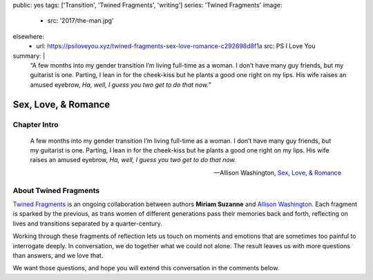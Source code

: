 public: yes
tags: ['Transition', 'Twined Fragments', 'writing']
series: 'Twined Fragments'
image:
  - src: '2017/the-man.jpg'
elsewhere:
  - url: https://psiloveyou.xyz/twined-fragments-sex-love-romance-c292698d8f1a
    src: PS I Love You
summary: |
  “A few months into my gender transition
  I’m living full-time as a woman.
  I don’t have many guy friends, but my guitarist is one.
  Parting, I lean in for the cheek-kiss
  but he plants a good one right on my lips.
  His wife raises an amused eyebrow,
  *Ha, well, I guess you two get to do that now.*”


********************
Sex, Love, & Romance
********************


Chapter Intro
=============

  A few months into my gender transition
  I’m living full-time as a woman.
  I don’t have many guy friends, but my guitarist is one.
  Parting, I lean in for the cheek-kiss
  but he plants a good one right on my lips.
  His wife raises an amused eyebrow,
  *Ha, well, I guess you two get to do that now.*

  --Allison Washington, `Sex, Love, & Romance`_

.. _Sex, Love, & Romance: https://psiloveyou.xyz/twined-fragments-sex-love-romance-c292698d8f1a

.. callmacro:: content/macros.j2#btn
  :url: 'https://medium.com/twined-fragments'

  Read More


About Twined Fragments
======================

`Twined Fragments`_ is an ongoing collaboration
between authors **Miriam Suzanne** and
`Allison Washington`_.
Each fragment is sparked by the previous,
as trans women of different generations
pass their memories back and forth,
reflecting on lives and transitions separated by a quarter-century.

.. _Twined Fragments: https://medium.com/twined-fragments/
.. _Allison Washington: http://allisonwashington.net/

Working through these fragments of reflection
lets us touch on moments and emotions
that are sometimes too painful to interrogate deeply.
In conversation, we do together what we could not alone.
The result leaves us with more questions than answers,
and we love that.

We want those questions,
and hope you will extend this conversation in the comments below.

.. callmacro:: content/macros.j2#btn
  :url: 'https://medium.com/twined-fragments'

  Follow along on Medium
